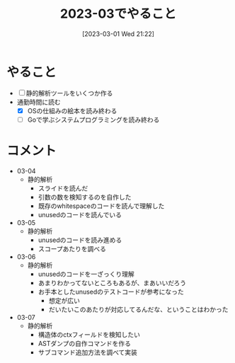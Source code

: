 #+title:      2023-03でやること
#+date:       [2023-03-01 Wed 21:22]
#+filetags:   :essay:
#+identifier: 20230301T212210

* やること

- [ ] 静的解析ツールをいくつか作る
- 通勤時間に読む
  - [X] OSの仕組みの絵本を読み終わる
  - [ ] Goで学ぶシステムプログラミングを読み終わる

* コメント

- 03-04
  - 静的解析
    - スライドを読んだ
    - 引数の数を検知するのを自作した
    - 既存のwhitespaceのコードを読んで理解した
    - unusedのコードを読んでいる
- 03-05
  - 静的解析
    - unusedのコードを読み進める
    - スコープあたりを調べる
- 03-06
  - 静的解析
    - unusedのコードを一ざっくり理解
    - あまりわかってないところもあるが、まあいいだろう
    - お手本としたunusedのテストコードが参考になった
      - 想定が広い
      - だいたいこのあたりが対応してるんだな、ということはわかった
- 03-07
  - 静的解析
    - 構造体のctxフィールドを検知したい
    - ASTダンプの自作コマンドを作る
    - サブコマンド追加方法を調べて実装

